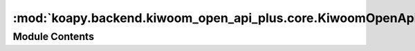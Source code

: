 :mod:`koapy.backend.kiwoom_open_api_plus.core.KiwoomOpenApiPlusError`
=====================================================================

.. py:module:: koapy.backend.kiwoom_open_api_plus.core.KiwoomOpenApiPlusError


Module Contents
---------------

.. exception:: KiwoomOpenApiPlusError(message=None)


   Bases: :py:obj:`Exception`

   Common base class for all non-exit exceptions.

   .. method:: message(self)
      :property:


   .. method:: try_or_raise(cls, arg, message=None)
      :classmethod:


   .. method:: try_or_raise_boolean(cls, arg, message)
      :classmethod:


   .. method:: get_error_message_by_code(cls, code, default=None)
      :classmethod:



.. exception:: KiwoomOpenApiPlusNegativeReturnCodeError(code, message=None)


   Bases: :py:obj:`KiwoomOpenApiPlusError`

   Common base class for all non-exit exceptions.

   .. attribute:: OP_ERR_NONE
      :annotation: = 0

      

   .. attribute:: OP_ERR_FAIL
      

      

   .. attribute:: OP_ERR_COND_NOTFOUND
      

      

   .. attribute:: OP_ERR_COND_MISMATCH
      

      

   .. attribute:: OP_ERR_COND_OVERFLOW
      

      

   .. attribute:: OP_ERR_TR_FAIL
      

      

   .. attribute:: OP_ERR_LOGIN
      

      

   .. attribute:: OP_ERR_CONNECT
      

      

   .. attribute:: OP_ERR_VERSION
      

      

   .. attribute:: OP_ERR_FIREWALL
      

      

   .. attribute:: OP_ERR_MEMORY
      

      

   .. attribute:: OP_ERR_INPUT
      

      

   .. attribute:: OP_ERR_SOCKET_CLOSED
      

      

   .. attribute:: OP_ERR_SISE_OVERFLOW
      

      

   .. attribute:: OP_ERR_RQ_STRUCT_FAIL
      

      

   .. attribute:: OP_ERR_RQ_STRING_FAIL
      

      

   .. attribute:: OP_ERR_NO_DATA
      

      

   .. attribute:: OP_ERR_OVER_MAX_DATA
      

      

   .. attribute:: OP_ERR_DATA_RCV_FAIL
      

      

   .. attribute:: OP_ERR_OVER_MAX_FID
      

      

   .. attribute:: OP_ERR_REAL_CANCEL
      

      

   .. attribute:: OP_ERR_ORD_WRONG_INPUT
      

      

   .. attribute:: OP_ERR_ORD_WRONG_ACCTNO
      

      

   .. attribute:: OP_ERR_OTHER_ACC_USE
      

      

   .. attribute:: OP_ERR_MIS_2BILL_EXC
      

      

   .. attribute:: OP_ERR_MIS_5BILL_EXC
      

      

   .. attribute:: OP_ERR_MIS_1PER_EXC
      

      

   .. attribute:: OP_ERR_MIS_3PER_EXC
      

      

   .. attribute:: OP_ERR_SEND_FAIL
      

      

   .. attribute:: OP_ERR_ORD_OVERFLOW
      

      

   .. attribute:: OP_ERR_ORD_OVERFLOW2
      

      

   .. attribute:: OP_ERR_MIS_300CNT_EXC
      

      

   .. attribute:: OP_ERR_MIS_500CNT_EXC
      

      

   .. attribute:: OP_ERR_ORD_WRONG_ACCTINFO
      

      

   .. attribute:: OP_ERR_ORD_SYMCODE_EMPTY
      

      

   .. attribute:: MSG_ERR_NONE
      :annotation: = 정상처리

      

   .. attribute:: MSG_ERR_FAIL
      :annotation: = 실패

      

   .. attribute:: MSG_ERR_COND_NOTFOUND
      :annotation: = 조건번호 없음

      

   .. attribute:: MSG_ERR_COND_MISMATCH
      :annotation: = 조건번호와 조건식 틀림

      

   .. attribute:: MSG_ERR_COND_OVERFLOW
      :annotation: = 조건검색 조회요청 초과

      

   .. attribute:: MSG_ERR_TR_FAIL
      :annotation: = 전문 처리 실패

      

   .. attribute:: MSG_ERR_LOGIN
      :annotation: = 사용자정보 교환 실패

      

   .. attribute:: MSG_ERR_CONNECT
      :annotation: = 서버접속 실패

      

   .. attribute:: MSG_ERR_VERSION
      :annotation: = 버전처리 실패

      

   .. attribute:: MSG_ERR_FIREWALL
      :annotation: = 개인방화벽 실패

      

   .. attribute:: MSG_ERR_MEMORY
      :annotation: = 메모리보호 실패

      

   .. attribute:: MSG_ERR_INPUT
      :annotation: = 함수입력값 오류

      

   .. attribute:: MSG_ERR_SOCKET_CLOSED
      :annotation: = 통신 연결종료

      

   .. attribute:: MSG_ERR_SISE_OVERFLOW
      :annotation: = 시세조회 과부하

      

   .. attribute:: MSG_ERR_RQ_STRUCT_FAIL
      :annotation: = 전문작성 초기화 실패

      

   .. attribute:: MSG_ERR_RQ_STRING_FAIL
      :annotation: = 전문작성 입력값 오류

      

   .. attribute:: MSG_ERR_NO_DATA
      :annotation: = 데이터 없음

      

   .. attribute:: MSG_ERR_OVER_MAX_DATA
      :annotation: = 조회 가능한 종목수 초과

      

   .. attribute:: MSG_ERR_DATA_RCV_FAIL
      :annotation: = 데이터수신 실패

      

   .. attribute:: MSG_ERR_OVER_MAX_FID
      :annotation: = 조회 가능한 FID수 초과

      

   .. attribute:: MSG_ERR_REAL_CANCEL
      :annotation: = 실시간 해제 오류

      

   .. attribute:: MSG_ERR_ORD_WRONG_INPUT
      :annotation: = 입력값 오류

      

   .. attribute:: MSG_ERR_ORD_WRONG_ACCTNO
      :annotation: = 계좌 비밀번호 없음

      

   .. attribute:: MSG_ERR_OTHER_ACC_USE
      :annotation: = 타인계좌사용 오류

      

   .. attribute:: MSG_ERR_MIS_2BILL_EXC
      :annotation: = 주문가격이 20억원을 초과

      

   .. attribute:: MSG_ERR_MIS_5BILL_EXC
      :annotation: = 주문가격이 50억원을 초과

      

   .. attribute:: MSG_ERR_MIS_1PER_EXC
      :annotation: = 주문수량이 총발행주수의 1%초과오류

      

   .. attribute:: MSG_ERR_MIS_3PER_EXC
      :annotation: = 주문수량이 총발행주수의 3%초과오류

      

   .. attribute:: MSG_ERR_SEND_FAIL
      :annotation: = 주문전송 실패

      

   .. attribute:: MSG_ERR_ORD_OVERFLOW
      :annotation: = 주문전송 과부하

      

   .. attribute:: MSG_ERR_ORD_OVERFLOW2
      :annotation: = 주문전송 과부하

      

   .. attribute:: MSG_ERR_MIS_300CNT_EXC
      :annotation: = 주문수량 300계약 초과

      

   .. attribute:: MSG_ERR_MIS_500CNT_EXC
      :annotation: = 주문수량 500계약 초과

      

   .. attribute:: MSG_ERR_ORD_WRONG_ACCTINFO
      :annotation: = 계좌정보없음

      

   .. attribute:: MSG_ERR_ORD_SYMCODE_EMPTY
      :annotation: = 종목코드없음

      

   .. attribute:: ERROR_MESSAGE_BY_CODE
      

      

   .. method:: get_error_message_by_code(cls, code, default=None)
      :classmethod:


   .. method:: check_code_or_raise(cls, code)
      :classmethod:


   .. method:: wrap_to_check_code_or_raise(cls, func)
      :classmethod:


   .. method:: try_or_raise(cls, arg, message=None)
      :classmethod:


   .. method:: __str__(self)

      Return str(self).


   .. method:: __repr__(self)

      Return repr(self).


   .. method:: code(self)
      :property:



.. exception:: KiwoomOpenApiPlusBooleanReturnCodeError(code, message=None)


   Bases: :py:obj:`KiwoomOpenApiPlusError`

   Common base class for all non-exit exceptions.

   .. attribute:: OP_ERR_SUCCESS
      :annotation: = 1

      

   .. attribute:: OP_ERR_FAILURE
      :annotation: = 0

      

   .. method:: check_code_or_raise(cls, code, message=None)
      :classmethod:


   .. method:: wrap_to_check_code_or_raise(cls, func, message=None)
      :classmethod:


   .. method:: try_or_raise(cls, arg, message=None)
      :classmethod:


   .. method:: __str__(self)

      Return str(self).


   .. method:: __repr__(self)

      Return repr(self).


   .. method:: code(self)
      :property:



